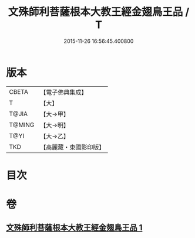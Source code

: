 #+TITLE: 文殊師利菩薩根本大教王經金翅鳥王品 / T
#+DATE: 2015-11-26 16:56:45.400800
* 版本
 |     CBETA|【電子佛典集成】|
 |         T|【大】     |
 |     T@JIA|【大→甲】   |
 |    T@MING|【大→明】   |
 |      T@YI|【大→乙】   |
 |       TKD|【高麗藏・東國影印版】|

* 目次
* 卷
** [[file:KR6j0507_001.txt][文殊師利菩薩根本大教王經金翅鳥王品 1]]

